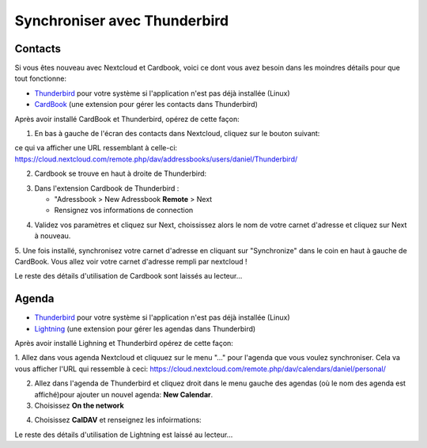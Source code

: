 ==============================
Synchroniser avec Thunderbird
==============================

Contacts
--------

Si vous êtes nouveau avec Nextcloud et Cardbook, voici ce dont vous avez besoin dans les moindres détails pour que tout fonctionne:

- `Thunderbird <https://www.thunderbird.net/>`_ pour votre système si l'application n'est pas déjà installée (Linux)
- `CardBook <https://addons.thunderbird.net/en-US/thunderbird/addon/cardbook/>`_ (une extension pour gérer les contacts dans  Thunderbird)

Après avoir installé CardBook et Thunderbird, opérez de cette façon:

1. En bas à gauche de l'écran des contacts dans Nextcloud, cliquez sur le bouton suivant:

.. image:: ../images/contacts_link.png

ce qui va afficher une URL ressemblant à celle-ci:
https://cloud.nextcloud.com/remote.php/dav/addressbooks/users/daniel/Thunderbird/

2. Cardbook se trouve en haut à droite de Thunderbird:

.. image:: ../images/cardbook_icon.png

3. Dans l'extension Cardbook de Thunderbird :

   -  "Adressbook > New Adressbook **Remote** > Next
   -  Rensignez vos informations de connection

.. image:: ../images/new_addressbook.png

4. Validez vos paramètres et cliquez sur Next, choississez alors le nom de votre carnet d'adresse et cliquez sur Next à nouveau.

.. image:: ../images/addressbook_name.png

5. Une fois installé, synchronisez votre carnet d'adresse en cliquant sur "Synchronize" dans le coin en haut à gauche de CardBook.
Vous allez voir votre carnet d'adresse rempli par nextcloud !

.. image:: ../images/synchronize_cardbook.png

Le reste des détails d'utilisation de Cardbook sont laissés au lecteur...

Agenda
--------

- `Thunderbird <https://www.thunderbird.net/>`_ pour votre système si l'application n'est pas déjà installée (Linux)
- `Lightning <https://addons.mozilla.org/en-US/thunderbird/addon/lightning/>`_ (une extension pour gérer les agendas dans  Thunderbird)

Après avoir installé Lighning et Thunderbird opérez de cette façon:

1. Allez dans vous agenda Nextcloud et cliquuez sur le menu "..." pour l'agenda que vous voulez synchroniser. Cela va vous afficher l'URL qui ressemble à ceci:
https://cloud.nextcloud.com/remote.php/dav/calendars/daniel/personal/

2. Allez dans l'agenda de Thunderbird et cliquez droit dans le menu gauche des agendas (où le nom des agenda est affiché)pour ajouter un nouvel agenda: **New Calendar**.

3. Choisissez **On the network**

.. image:: ../images/new_calendar.png

4. Choisissez **CalDAV** et renseignez les infoirmations:

.. image:: ../images/CalDAV_calendar.png

Le reste des détails d'utilisation de Lightning est laissé au lecteur...
